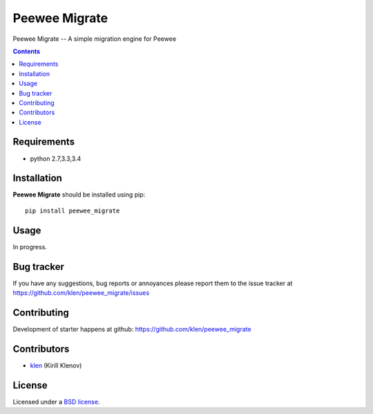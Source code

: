 Peewee Migrate
##############

.. _description:

Peewee Migrate -- A simple migration engine for Peewee

.. _badges:

.. image:: http://img.shields.io/travis/klen/peewee_migrate.svg?style=flat-square
    :target: http://travis-ci.org/klen/peewee_migrate
    :alt: Build Status

.. image:: http://img.shields.io/coveralls/klen/peewee_migrate.svg?style=flat-square
    :target: https://coveralls.io/r/klen/pewee_migrate
    :alt: Coverals

.. image:: http://img.shields.io/pypi/v/peewee_migrate.svg?style=flat-square
    :target: https://pypi.python.org/pypi/peewee_migrate
    :alt: Version

.. image:: http://img.shields.io/pypi/dm/peewee_migrate.svg?style=flat-square
    :target: https://pypi.python.org/pypi/peewee_migrate
    :alt: Downloads

.. image:: http://img.shields.io/gratipay/klen.svg?style=flat-square
    :target: https://www.gratipay.com/klen/
    :alt: Donate

.. _contents:

.. contents::

.. _requirements:

Requirements
=============

- python 2.7,3.3,3.4

.. _installation:

Installation
=============

**Peewee Migrate** should be installed using pip: ::

    pip install peewee_migrate

.. _usage:

Usage
=====

In progress.

.. _bugtracker:

Bug tracker
===========

If you have any suggestions, bug reports or
annoyances please report them to the issue tracker
at https://github.com/klen/peewee_migrate/issues

.. _contributing:

Contributing
============

Development of starter happens at github: https://github.com/klen/peewee_migrate


Contributors
=============

* klen_ (Kirill Klenov)

.. _license:

License
=======

Licensed under a `BSD license`_.

.. _links:

.. _BSD license: http://www.linfo.org/bsdlicense.html
.. _klen: http://klen.github.com/


